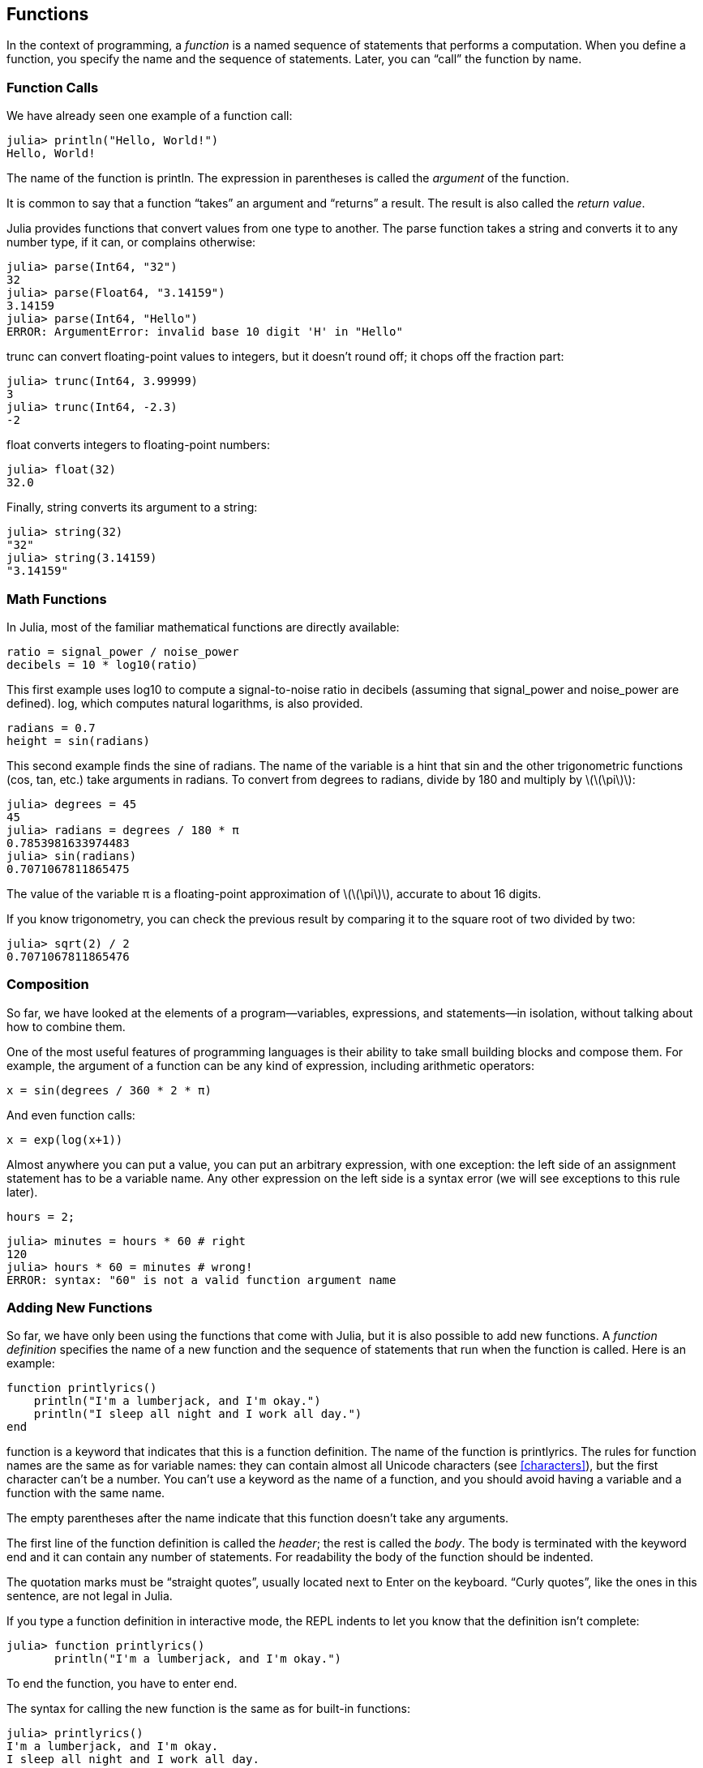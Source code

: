[[chap03]]
== Functions

In the context of programming, a _function_ is a named sequence of statements that performs a computation. When you define a function, you specify the name and the sequence of statements. Later, you can “call” the function by name.
(((function)))

=== Function Calls

We have already seen one example of a function call:
(((function call)))

[source,@julia-repl-test]
----
julia> println("Hello, World!")
Hello, World!
----

The name of the function is +println+. The expression in parentheses is called the _argument_ of the function.
(((argument)))(((parentheses)))

It is common to say that a function “takes” an argument and “returns” a result. The result is also called the _return value_.
(((return value)))

Julia provides functions that convert values from one type to another. The +parse+ function takes a string and converts it to any number type, if it can, or complains otherwise:
(((type conversion)))((("function", "Base", "parse", see="parse")))(((ArgumentError)))((("error", "Core", "ArgumentError", see="ArgumentError")))

[source,@julia-repl-test]
----
julia> parse(Int64, "32")
32
julia> parse(Float64, "3.14159")
3.14159
julia> parse(Int64, "Hello")
ERROR: ArgumentError: invalid base 10 digit 'H' in "Hello"
----

+trunc+ can convert floating-point values to integers, but it doesn’t round off; it chops off the fraction part:
(((trunc)))((("function", "Base", "trunc", see="trunc")))

[source,@julia-repl-test]
----
julia> trunc(Int64, 3.99999)
3
julia> trunc(Int64, -2.3)
-2
----

+float+ converts integers to floating-point numbers:
(((float)))((("function", "Base", "float", see="float")))

[source,@julia-repl-test]
----
julia> float(32)
32.0
----

Finally, +string+ converts its argument to a string:
(((string)))((("function", "Base", "string", see="string")))

[source,@julia-repl-test]
----
julia> string(32)
"32"
julia> string(3.14159)
"3.14159"
----


=== Math Functions

In Julia, most of the familiar mathematical functions are directly available:
(((math function)))(((log10)))((("function", "Base", "log10", see="log10")))

[source,julia]
----
ratio = signal_power / noise_power
decibels = 10 * log10(ratio)
----

This first example uses +log10+ to compute a signal-to-noise ratio in decibels (assuming that +signal_power+ and +noise_power+ are defined). +log+, which computes natural logarithms, is also provided.
(((log)))((("function", "Base", "log", see="log")))((("logarithmic function", see="log")))

[source,julia]
----
radians = 0.7
height = sin(radians)
----

This second example finds the sine of +radians+. The name of the variable is a hint that +sin+ and the other trigonometric functions (+cos+, +tan+, etc.) take arguments in radians. To convert from degrees to radians, divide by 180 and multiply by latexmath:[\(\pi\)]:
(((sin)))((("function", "Base", "sin", see="sin")))(((trigonometric function)))

[source,@julia-repl-test]
----
julia> degrees = 45
45
julia> radians = degrees / 180 * π
0.7853981633974483
julia> sin(radians)
0.7071067811865475
----

The value of the variable +π+ is a floating-point approximation of latexmath:[\(\pi\)], accurate to about 16 digits.
(((pi)))

If you know trigonometry, you can check the previous result by comparing it to the square root of two divided by two:
(((sqrt)))((("function", "Base", "sqrt", see="sqrt")))((("square function", see="sqrt")))

[source,@julia-repl-test]
----
julia> sqrt(2) / 2
0.7071067811865476
----


=== Composition

So far, we have looked at the elements of a program—variables, expressions, and statements—in isolation, without talking about how to combine them.
(((composition)))

One of the most useful features of programming languages is their ability to take small building blocks and compose them. For example, the argument of a function can be any kind of expression, including arithmetic operators:

[source,julia]
----
x = sin(degrees / 360 * 2 * π)
----

And even function calls:
(((exp)))((("function", "Base", "exp", see="exp")))((("exponential function", see="exp")))

[source,julia]
----
x = exp(log(x+1))
----

Almost anywhere you can put a value, you can put an arbitrary expression, with one exception: the left side of an assignment statement has to be a variable name. Any other expression on the left side is a syntax error (we will see exceptions to this rule later).
(((syntax error)))

[source,@julia-eval chap03]
----
hours = 2;
----

[source,@julia-repl-test chap03]
----
julia> minutes = hours * 60 # right
120
julia> hours * 60 = minutes # wrong!
ERROR: syntax: "60" is not a valid function argument name
----

=== Adding New Functions

So far, we have only been using the functions that come with Julia, but it is also possible to add new functions. A _function definition_ specifies the name of a new function and the sequence of statements that run when the function is called. Here is an example:
(((function)))(((function definition)))(((programmer-defined function)))(((printlyrics)))((("function", "programmer-defined", "printlyrics", see="printlyrics")))

[source,@julia-setup chap03]
----
function printlyrics()
    println("I'm a lumberjack, and I'm okay.")
    println("I sleep all night and I work all day.")
end
----

+function+ is a keyword that indicates that this is a function definition. The name of the function is +printlyrics+. The rules for function names are the same as for variable names: they can contain almost all Unicode characters (see <<characters>>), but the first character can’t be a number. You can’t use a keyword as the name of a function, and you should avoid having a variable and a function with the same name.
((("keyword", "function", see="function")))(((argument)))(((Unicode character)))

The empty parentheses after the name indicate that this function doesn’t take any arguments.
(((parentheses, empty)))

The first line of the function definition is called the _header_; the rest is called the _body_. The body is terminated with the keyword +end+ and it can contain any number of statements. For readability the body of the function should be indented.
(((header)))(((body)))(((end)))((("keyword", "end", see="end")))(((indentation)))

The quotation marks must be “straight quotes”, usually located next to Enter on the keyboard. “Curly quotes”, like the ones in this sentence, are not legal in Julia.
(((quotation mark)))

If you type a function definition in interactive mode, the REPL indents to let you know that the definition isn’t complete:

[source,jlcon]
----
julia> function printlyrics()
       println("I'm a lumberjack, and I'm okay.")

----

To end the function, you have to enter +end+.

The syntax for calling the new function is the same as for built-in functions:

[source,@julia-repl-test chap03]
----
julia> printlyrics()
I'm a lumberjack, and I'm okay.
I sleep all night and I work all day.
----

Once you have defined a function, you can use it inside another function. For example, to repeat the previous refrain, we could write a function called +repeatlyrics+:
(((repeatlyrics)))((("function", "programmer-defined", "repeatlyrics", see="repeatlyrics")))

[source,@julia-setup chap03]
----
function repeatlyrics()
    printlyrics()
    printlyrics()
end
----

And then call +repeatlyrics+:

[source,@julia-repl-test chap03]
----
julia> repeatlyrics()
I'm a lumberjack, and I'm okay.
I sleep all night and I work all day.
I'm a lumberjack, and I'm okay.
I sleep all night and I work all day.
----

But that’s not really how the song goes.


=== Definitions and Uses

Pulling together the code fragments from the previous section, the whole program looks like this:

[source,julia]
----
function printlyrics()
    println("I'm a lumberjack, and I'm okay.")
    println("I sleep all night and I work all day.")
end

function repeatlyrics()
    printlyrics()
    printlyrics()
end

repeatlyrics()
----

This program contains two function definitions: +printlyrics+ and +repeatlyrics+. Function definitions get executed just like other statements, but the effect is to create function objects. The statements inside the function do not run until the function is called, and the function definition generates no output.

As you might expect, you have to create a function before you can run it. In other words, the function definition has to run before the function gets called.

===== Exercise 3-1

Move the last line of this program to the top, so the function call appears before the definitions. Run the program and see what error message you get.

Now move the function call back to the bottom and move the definition of +printlyrics+ after the definition of +repeatlyrics+. What happens when you run this program?


=== Flow of Execution

To ensure that a function is defined before its first use, you have to know the order statements run in, which is called the _flow of execution_.
(((flow of execution)))

Execution always begins at the first statement of the program. Statements are run one at a time, in order from top to bottom.

Function definitions do not alter the flow of execution of the program, but remember that statements inside the function don’t run until the function is called.

A function call is like a detour in the flow of execution. Instead of going to the next statement, the flow jumps to the body of the function, runs the statements there, and then comes back to pick up where it left off.

That sounds simple enough, until you remember that one function can call another. While in the middle of one function, the program might have to run the statements in another function. Then, while running that new function, the program might have to run yet another function!

Fortunately, Julia is good at keeping track of where it is, so each time a function completes, the program picks up where it left off in the function that called it. When it gets to the end of the program, it terminates.

In summary, when you read a program, you don’t always want to read from top to bottom. Sometimes it makes more sense if you follow the flow of execution.


=== Parameters and Arguments

Some of the functions we have seen require arguments. For example, when you call +sin+ you pass a number as an argument. Some functions take more than one argument: +parse+ takes two, a number type and a string.
(((parameter)))(((argument)))(((parse)))(((sin)))

Inside the function, the arguments are assigned to variables called _parameters_. Here is a definition for a function that takes an argument:
(((printtwice)))((("function", "programmer-defined", "printtwice", see="printtwice")))

[source,@julia-setup chap03]
----
function printtwice(bruce)
    println(bruce)
    println(bruce)
end
----

This function assigns the argument to a parameter named +bruce+. When the function is called, it prints the value of the parameter (whatever it is) twice.

This function works with any value that can be printed.

[source,@julia-repl-test chap03]
----
julia> printtwice("Spam")
Spam
Spam
julia> printtwice(42)
42
42
julia> printtwice(π)
π
π
----

The same rules of composition that apply to built-in functions also apply to programmer-defined functions, so we can use any kind of expression as an argument for +printtwice+:
(((composition)))(((programmer-defined function)))

[source,@julia-repl-test chap03]
----
julia> printtwice("Spam "^4)
Spam Spam Spam Spam
Spam Spam Spam Spam
julia> printtwice(cos(π))
-1.0
-1.0
----

The argument is evaluated before the function is called, so in the examples the expressions +"Spam "^4+ and +cos(π)+ are only evaluated once.
(((argument)))(((cos)))((("function", "Base", "cos", see="cos")))

You can also use a variable as an argument:

[source,@julia-repl-test chap03]
----
julia> michael = "Eric, the half a bee."
"Eric, the half a bee."
julia> printtwice(michael)
Eric, the half a bee.
Eric, the half a bee.
----

The name of the variable we pass as an argument (+michael+) has nothing to do with the name of the parameter (+bruce+). It doesn’t matter what the value was called back home (in the caller); here in +printtwice+, we call everybody +bruce+.


=== Variables and Parameters Are Local

When you create a variable inside a function, it is _local_, which means that it only exists inside the function. For example:
(((local variable)))(((variable, local)))(((cattwice)))((("function", "programmer-defined", "cattwice", see="cattwice")))

[source,@julia-setup chap03]
----
function cattwice(part1, part2)
    concat = part1 * part2
    printtwice(concat)
end
----

This function takes two arguments, concatenates them, and prints the result twice. Here is an example that uses it:
(((concatenate)))(((repetition)))

[source,@julia-repl-test chap03]
----
julia> line1 = "Bing tiddle "
"Bing tiddle "
julia> line2 = "tiddle bang."
"tiddle bang."
julia> cattwice(line1, line2)
Bing tiddle tiddle bang.
Bing tiddle tiddle bang.
----

When +cattwice+ terminates, the variable +concat+ is destroyed. If we try to print it, we get an exception:
(((run-time error)))(((UndefVarError)))((("error", "Core", "UndefVarError", see="UndefVarError")))

[source,@julia-repl-test chap03]
----
julia> println(concat)
ERROR: UndefVarError: concat not defined
----

Parameters are also local. For example, outside +printtwice+, there is no such thing as +bruce+.
(((parameter)))


[[stack_diagrams]]
=== Stack Diagrams

To keep track of which variables can be used where, it is sometimes useful to draw a _stack diagram_. Like state diagrams, stack diagrams show the value of each variable, but they also show the function each variable belongs to.
(((stack diagram)))((("diagram", "stack", see="stack diagram")))

Each function is represented by a _frame_. A frame is a box with the name of a function beside it and the parameters and variables of the function inside it. The stack diagram for the previous example is shown in <<fig03-1>>.
(((frame)))

[[fig03-1]]
.Stack diagram
image::images/fig31.svg[]

The frames are arranged in a stack that indicates which function called which, and so on. In this example, +printtwice+ was called by +cattwice+, and +cattwice+ was called by +Main+, which is a special name for the topmost frame. When you create a variable outside of any function, it belongs to +Main+.

Each parameter refers to the same value as its corresponding argument. So, +part1+ has the same value as +line1+, +part2+ has the same value as +line2+, and +bruce+ has the same value as +concat+.

If an error occurs during a function call, Julia prints the name of the function, the name of the function that called it, and the name of the function that called _that_, all the way back to +Main+.
(((Main)))

For example, if you try to access +concat+ from within +printtwice+, you get a +UndefVarError+:
(((UndefVarError)))

----
ERROR: UndefVarError: concat not defined
Stacktrace:
 [1] printtwice at ./REPL[1]:2 [inlined]
 [2] cattwice(::String, ::String) at ./REPL[2]:3
----

This list of functions is called a _stacktrace_. It tells you what program file the error occurred in, and what line, and what functions were executing at the time. It also shows the line of code that caused the error.
(((stacktrace)))

The order of the functions in the stacktrace is the inverse of the order of the frames in the stack diagram. The function that is currently running is at the top.


=== Fruitful Functions and Void Functions

Some of the functions we have used, such as the math functions, return results; for lack of a better name, I call them _fruitful functions_. Other functions, like +printtwice+, perform an action but don’t return a value. They are called _void functions_.
(((fruitful function)))(((void function)))

When you call a fruitful function, you almost always want to do something with the result; for example, you might assign it to a variable or use it as part of an expression:

[source,julia]
----
x = cos(radians)
golden = (sqrt(5) + 1) / 2
----

When you call a function in interactive mode, Julia displays the result:
(((interactive mode)))

[source,@julia-repl-test]
----
julia> sqrt(5)
2.23606797749979
----

But in a script, if you call a fruitful function all by itself, the return value is lost forever!
(((script mode)))

[source,@julia-run]
----
sqrt(5)
----

This script computes the square root of 5, but since it doesn’t store or display the result, it is not very useful.

Void functions might display something on the screen or have some other effect, but they don’t have a return value. If you assign the result to a variable, you get a special value called +nothing+.
(((nothing)))

[source,@julia-repl-test chap03]
----
julia> result = printtwice("Bing")
Bing
Bing
julia> show(result)
nothing
----

To print the value +nothing+, you have to use the function +show+ which is like +print+ but can handle the value +nothing+.
(((show)))((("function", "Base", "show", see="show")))

The value +nothing+ is not the same as the string +"nothing"+. It is a special value that has its own type:
(((Nothing)))((("type", "Base", "Nothing", see="Nothing")))

[source,@julia-repl-test]
----
julia> typeof(nothing)
Nothing
----

The functions we have written so far are all void. We will start writing fruitful functions in a few chapters.


=== Why Functions?

It may not be clear why it is worth the trouble to divide a program into functions. There are several reasons:

* Creating a new function gives you an opportunity to name a group of statements, which makes your program easier to read and debug.

* Functions can make a program smaller by eliminating repetitive code. Later, if you make a change, you only have to make it in one place.

* Dividing a long program into functions allows you to debug the parts one at a time and then assemble them into a working whole.

* Well-designed functions are often useful for many programs. Once you write and debug one, you can reuse it.

* In Julia, functions can improve performance a lot.


=== Debugging

One of the most important skills you will acquire is debugging. Although it can be frustrating, debugging is one of the most intellectually rich, challenging, and interesting parts of programming.
(((debugging)))

In some ways debugging is like detective work. You are confronted with clues and you have to infer the processes and events that led to the results you see.

Debugging is also like an experimental science. Once you have an idea about what is going wrong, you modify your program and try again. If your hypothesis was correct, you can predict the result of the modification, and you take a step closer to a working program. If your hypothesis was wrong, you have to come up with a new one. As Sherlock Holmes pointed out,

[quote, A. Conan Doyle, The Sign of Four]
____
When you have eliminated the impossible, whatever remains, however improbable, must be the truth.
____
(((experimental debugging)))(((Holmes, Sherlock)))(((Doyle, Arthur Conan)))

For some people, programming and debugging are the same thing. That is, programming is the process of gradually debugging a program until it does what you want. The idea is that you should start with a working program and make small modifications, debugging them as you go.

For example, Linux is an operating system that contains millions of lines of code, but it started out as a simple program Linus Torvalds used to explore the Intel 80386 chip. According to Larry Greenfield, “One of Linus’s earlier projects was a program that would switch between printing “AAAA” and “BBBB”. This later evolved to Linux.” (_The Linux Users’ Guide_ Beta Version 1).
(((Linux)))(((Torvalds, Linus)))


=== Glossary

function::
A named sequence of statements that performs some useful operation. Functions may or may not take arguments and may or may not produce a result.
(((function)))

function definition::
A statement that creates a new function, specifying its name, parameters, and the statements it contains.
(((function definition)))

function object::
A value created by a function definition. The name of the function is a variable that refers to a function object.
(((function object)))

header::
The first line of a function definition.
(((header)))

body::
The sequence of statements inside a function definition.
(((body)))

parameter::
A name used inside a function to refer to the value passed as an argument.
(((parameter)))

function call::
A statement that runs a function. It consists of the function name followed by an argument list in parentheses.
(((function call)))

argument::
A value provided to a function when the function is called. This value is assigned to the corresponding parameter in the function.
(((argument)))

local variable::
A variable defined inside a function. A local variable can only be used inside its function.
(((local variable)))

return value::
The result of a function. If a function call is used as an expression, the return value is the value of the expression.
(((return value)))

fruitful function::
A function that returns a value.
(((fruitful function)))

void function::
A function that always returns +nothing+.
(((void function)))

+nothing+::
A special value returned by void functions.
(((nothing)))

composition::
Using an expression as part of a larger expression, or a statement as part of a larger statement.
(((composition)))

flow of execution::
The order statements run in.
(((flow of execution)))

stack diagram::
A graphical representation of a stack of functions, their variables, and the values they refer to.
(((stack diagram)))

frame::
A box in a stack diagram that represents a function call. It contains the local variables and parameters of the function.
(((frame)))

stacktrace::
A list of the functions that are executing, printed when an exception occurs.
(((stacktrace)))


=== Exercises

[TIP]
====
These exercises should be done using only the statements and other features we have learned so far.
====

[[ex03-1]]
===== Exercise 3-2

Write a function named +rightjustify+ that takes a string named +s+ as a parameter and prints the string with enough leading spaces so that the last letter of the string is in column 70 of the display.
(((rightjustify)))((("function", "programmer-defined", "rightjustify", see="rightjustify)))

[source,@julia-eval chap03-ex]
----
using ThinkJulia
----

[source,@julia-repl chap03-ex]
----
rightjustify("monty")
----

[TIP]
====
Use string concatenation and repetition. Also, Julia provides a built-in function called +length+ that returns the length of a string, so the value of +length("monty")+ is 5.
(((length)))((("function", "Base", "length", see="length)))
====

[[ex03-2]]
===== Exercise 3-3

A function object is a value you can assign to a variable or pass as an argument. For example, +dotwice+ is a function that takes a function object as an argument and calls it twice:
(((function object)))(((dotwice)))((("function", "programmer-defined", "dotwice", see="dotwice")))

[source,julia]
----
function dotwice(f)
    f()
    f()
end
----

Here’s an example that uses +dotwice+ to call a function named +printspam+ twice.
(((printspam)))((("function", "programmer-defined", "printspam", see="printspam")))

[source,julia]
----
function printspam()
    println("spam")
end

dotwice(printspam)
----

. Type this example into a script and test it.

. Modify +dotwice+ so that it takes two arguments, a function object and a value, and calls the function twice, passing the value as an argument.

. Copy the definition of +printtwice+ from earlier in this chapter to your script.

. Use the modified version of +dotwice+ to call +printtwice+ twice, passing +"spam"+ as an argument.

. Define a new function called +dofour+ that takes a function object and a value and calls the function four times, passing the value as a parameter. There should be only two statements in the body of this function, not four.
(((dofour)))((("function", "programmer-defined", "dofour", see="dofour")))

[[ex03-3]]
===== Exercise 3-4

. Write a function +printgrid+ that draws a grid like the following:
(((printgrid)))((("function", "programmer-defined", "printgrid", see="printgrid")))
+
[source,@julia-repl-test chap03-ex]
----
julia> printgrid()
+ - - - - + - - - - +
|         |         |
|         |         |
|         |         |
|         |         |
+ - - - - + - - - - +
|         |         |
|         |         |
|         |         |
|         |         |
+ - - - - + - - - - +
----

. Write a function that draws a similar grid with four rows and four columns.

Credit: This exercise is based on an exercise in Oualline, _Practical C Programming_, Third Edition, O’Reilly Media, 1997.

[TIP]
====
To print more than one value on a line, you can print a comma-separated sequence of values:

[source,julia]
----
println("+", "-")
----

The function +print+ does not advance to the next line:

[source,julia]
----
print("+ ")
println("-")
----

The output of these statements is +pass:["+ -"]+ on the same line. The output from the next print statement would begin on the next line.
====
(((println)))(((print)))((("function", "Base", "print", see="print")))